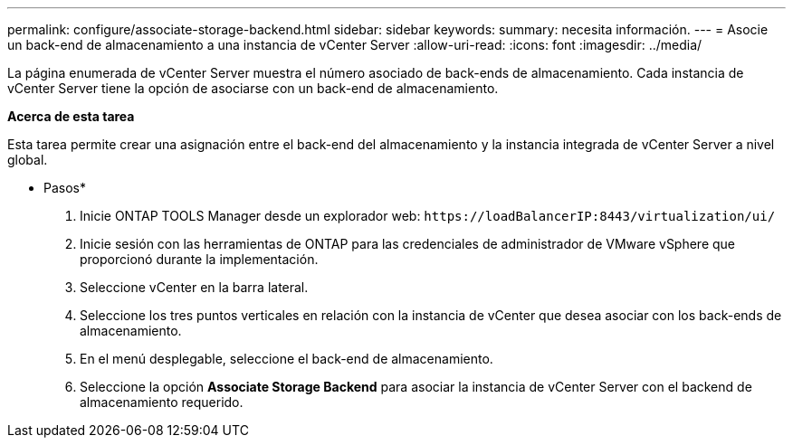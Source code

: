 ---
permalink: configure/associate-storage-backend.html 
sidebar: sidebar 
keywords:  
summary: necesita información. 
---
= Asocie un back-end de almacenamiento a una instancia de vCenter Server
:allow-uri-read: 
:icons: font
:imagesdir: ../media/


[role="lead"]
La página enumerada de vCenter Server muestra el número asociado de back-ends de almacenamiento. Cada instancia de vCenter Server tiene la opción de asociarse con un back-end de almacenamiento.

*Acerca de esta tarea*

Esta tarea permite crear una asignación entre el back-end del almacenamiento y la instancia integrada de vCenter Server a nivel global.

* Pasos*

. Inicie ONTAP TOOLS Manager desde un explorador web: `\https://loadBalancerIP:8443/virtualization/ui/`
. Inicie sesión con las herramientas de ONTAP para las credenciales de administrador de VMware vSphere que proporcionó durante la implementación.
. Seleccione vCenter en la barra lateral.
. Seleccione los tres puntos verticales en relación con la instancia de vCenter que desea asociar con los back-ends de almacenamiento.
. En el menú desplegable, seleccione el back-end de almacenamiento.
. Seleccione la opción *Associate Storage Backend* para asociar la instancia de vCenter Server con el backend de almacenamiento requerido.

